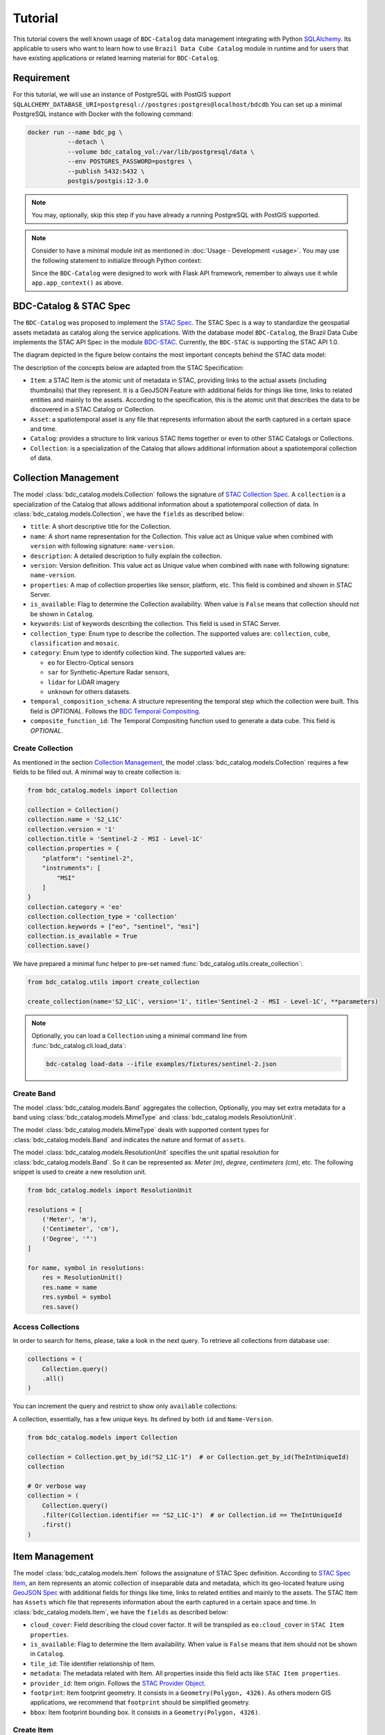 ..
    This file is part of BDC-Catalog.
    Copyright (C) 2022 INPE.

    This program is free software: you can redistribute it and/or modify
    it under the terms of the GNU General Public License as published by
    the Free Software Foundation, either version 3 of the License, or
    (at your option) any later version.

    This program is distributed in the hope that it will be useful,
    but WITHOUT ANY WARRANTY; without even the implied warranty of
    MERCHANTABILITY or FITNESS FOR A PARTICULAR PURPOSE. See the
    GNU General Public License for more details.

    You should have received a copy of the GNU General Public License
    along with this program. If not, see <https://www.gnu.org/licenses/gpl-3.0.html>.


Tutorial
========

This tutorial covers the well known usage of ``BDC-Catalog`` data management integrating with Python
`SQLAlchemy <https://www.sqlalchemy.org/>`_.
Its applicable to users who want to learn how to use ``Brazil Data Cube Catalog`` module in runtime and
for users that have existing applications or related learning material for ``BDC-Catalog``.


Requirement
-----------

For this tutorial, we will use an instance of PostgreSQL with PostGIS support
``SQLALCHEMY_DATABASE_URI=postgresql://postgres:postgres@localhost/bdcdb``
You can set up a minimal PostgreSQL instance with Docker with the following command:

.. code-block:: shell

    docker run --name bdc_pg \
               --detach \
               --volume bdc_catalog_vol:/var/lib/postgresql/data \
               --env POSTGRES_PASSWORD=postgres \
               --publish 5432:5432 \
               postgis/postgis:12-3.0


.. note::

    You may, optionally, skip this step if you have already a running PostgreSQL with PostGIS supported.

.. note::

    Consider to have a minimal module init as mentioned in :doc:`Usage - Development <usage>`.
    You may use the following statement to initialize through Python context:

    .. code-block:: python
        :emphasize-lines: 8-10

        from bdc_catalog import BDCCatalog
        from flask import Flask

        app = Flask(__name__)
        app.config['SQLALCHEMY_DATABASE_URI'] = 'postgresql://postgres:postgres@localhost:5432/bdcdb'
        BDCCatalog(app)

        with app.app_context():
            # Any operation related database here
            pass


    Since the ``BDC-Catalog`` were designed to work with Flask API framework, remember to always use it while ``app.app_context()`` as above.



BDC-Catalog & STAC Spec
-----------------------

The ``BDC-Catalog`` was proposed to implement the `STAC Spec <https://stacspec.org/en/about/stac-spec/>`_.
The STAC Spec is a way to standardize the geospatial assets metadata as catalog along the service applications.
With the database model ``BDC-Catalog``, the Brazil Data Cube implements the STAC API Spec in the module
`BDC-STAC <https://bdc-stac.readthedocs.io/en/latest/>`_. Currently, the ``BDC-STAC`` is supporting the STAC API 1.0.

The diagram depicted in the figure below contains the most important concepts behind the STAC data model:

.. image:: https://brazil-data-cube.github.io/_images/stac-model.png
   :target: https://brazil-data-cube.github.io/_images/stac-model.png

The description of the concepts below are adapted from the STAC Specification:

- ``Item``: a STAC Item is the atomic unit of metadata in STAC, providing links to the actual assets (including thumbnails) that they represent. It is a GeoJSON Feature with additional fields for things like time, links to related entities and mainly to the assets. According to the specification, this is the atomic unit that describes the data to be discovered in a STAC Catalog or Collection.

- ``Asset``: a spatiotemporal asset is any file that represents information about the earth captured in a certain space and time.

- ``Catalog``: provides a structure to link various STAC Items together or even to other STAC Catalogs or Collections.

- ``Collection``: is a specialization of the Catalog that allows additional information about a spatiotemporal collection of data.

.. collection_:

Collection Management
---------------------

The model :class:`bdc_catalog.models.Collection` follows the signature of `STAC Collection Spec <https://github.com/radiantearth/stac-spec/blob/master/collection-spec/collection-spec.md>`_.
A ``collection`` is a specialization of the Catalog that allows additional information about a spatiotemporal collection of data.
In :class:`bdc_catalog.models.Collection`, we have the ``fields`` as described below:

- ``title``: A short descriptive title for the Collection.
- ``name``: A short name representation for the Collection. This value act as Unique value when combined with ``version`` with following signature: ``name-version``.
- ``description``: A detailed description to fully explain the collection.
- ``version``: Version definition. This value act as Unique value when combined with ``name`` with following signature: ``name-version``.
- ``properties``: A map of collection properties like sensor, platform, etc. This field is combined and shown in STAC Server.
- ``is_available``: Flag to determine the Collection availability. When value is ``False`` means that collection should not be shown in ``Catalog``.
- ``keywords``: List of keywords describing the collection. This field is used in STAC Server.
- ``collection_type``: Enum type to describe the collection. The supported values are: ``collection``, ``cube``, ``classification`` and ``mosaic``.
- ``category``: Enum type to identify collection kind. The supported values are:

  - ``eo`` for Electro-Optical sensors
  - ``sar`` for Synthetic-Aperture Radar sensors,
  - ``lidar`` for LiDAR imagery
  - ``unknown`` for others datasets.
- ``temporal_composition_schema``: A structure representing the temporal step which the collection were built. This field is `OPTIONAL`.
  Follows the `BDC Temporal Compositing <https://brazil-data-cube.github.io/products/specifications/processing-flow.html#temporal-compositing>`_.
- ``composite_function_id``: The Temporal Compositing function used to generate a data cube. This field is `OPTIONAL`.


Create Collection
+++++++++++++++++

As mentioned in the section `Collection Management <collection>`_, the model :class:`bdc_catalog.models.Collection` requires a few fields to be
filled out. A minimal way to create collection is:

.. code-block:: python

    from bdc_catalog.models import Collection

    collection = Collection()
    collection.name = 'S2_L1C'
    collection.version = '1'
    collection.title = 'Sentinel-2 - MSI - Level-1C'
    collection.properties = {
        "platform": "sentinel-2",
        "instruments": [
            "MSI"
        ]
    }
    collection.category = 'eo'
    collection.collection_type = 'collection'
    collection.keywords = ["eo", "sentinel", "msi"]
    collection.is_available = True
    collection.save()


We have prepared a minimal func helper to pre-set named :func:`bdc_catalog.utils.create_collection`:

.. code-block:: python

    from bdc_catalog.utils import create_collection

    create_collection(name='S2_L1C', version='1', title='Sentinel-2 - MSI - Level-1C', **parameters)


.. note::

    Optionally, you can load a ``Collection`` using a minimal command line from :func:`bdc_catalog.cli.load_data`:

    .. code-block:: shell

        bdc-catalog load-data --ifile examples/fixtures/sentinel-2.json


Create Band
+++++++++++

The model :class:`bdc_catalog.models.Band` aggregates the collection,
Optionally, you may set extra metadata for a band using :class:`bdc_catalog.models.MimeType` and :class:`bdc_catalog.models.ResolutionUnit`.

The model :class:`bdc_catalog.models.MimeType` deals with supported content types for :class:`bdc_catalog.models.Band`
and indicates the nature and format of ``assets``.

.. code-block:: python
    :name: create-mime-py
    :caption: Example how to create mime types

    from bdc_catalog.models import MimeType

    mimetypes = [
        'image/png',
        'image/tiff', 'image/tiff; application=geotiff',
        'image/tiff; application=geotiff; profile=cloud-optimized',
        'text/plain',
        'text/html',
        'application/json',
        'application/geo+json',
        'application/x-tar',
        'application/gzip'
    ]

    for mimetype in mimetypes:
        mime = MimeType(name=mimetype)
        mime.save()


The model :class:`bdc_catalog.models.ResolutionUnit` specifies the unit spatial resolution for :class:`bdc_catalog.models.Band`.
So it can be represented as: `Meter (m)`, `degree`, `centimeters (cm)`, etc. The following snippet is used to create a new
resolution unit.

.. code-block:: python
    :name: create-resolution-py

    from bdc_catalog.models import ResolutionUnit

    resolutions = [
        ('Meter', 'm'),
        ('Centimeter', 'cm'),
        ('Degree', '°')
    ]

    for name, symbol in resolutions:
        res = ResolutionUnit()
        res.name = name
        res.symbol = symbol
        res.save()


Access Collections
++++++++++++++++++

In order to search for Items, please, take a look in the next query. To retrieve all collections from database use:

.. code-block:: python

    collections = (
        Collection.query()
        .all()
    )

You can increment the query and restrict to show only ``available`` collections:


.. code-block:: python
    :emphasize-lines: 3

    collections = (
        Collection.query()
        .filter(Collection.is_available.is_(True))
        .all()
    )


A collection, essentially, has a few unique keys. Its defined by both ``id`` and ``Name-Version``.

.. code-block:: python
    :name: create-collection-py

    from bdc_catalog.models import Collection

    collection = Collection.get_by_id("S2_L1C-1")  # or Collection.get_by_id(TheIntUniqueId)
    collection

    # Or verbose way
    collection = (
        Collection.query()
        .filter(Collection.identifier == "S2_L1C-1")  # or Collection.id == TheIntUniqueId
        .first()
    )


.. item_:

Item Management
---------------

The model :class:`bdc_catalog.models.Item` follows the assignature of STAC Spec definition.
According to `STAC Spec Item <https://github.com/radiantearth/stac-spec/blob/master/item-spec/item-spec.md>`_, an item
represents an atomic collection of inseparable data and metadata, which its geo-located feature using `GeoJSON Spec <https://geojson.org/>`_ with additional
fields for things like time, links to related entities and mainly to the assets.
The STAC Item has ``Assets`` which file that represents information about the earth captured in a certain space and time.
In :class:`bdc_catalog.models.Item`, we have the ``fields`` as described below:

- ``cloud_cover``: Field describing the cloud cover factor. It will be transpiled as ``eo:cloud_cover`` in ``STAC Item properties``.
- ``is_available``: Flag to determine the Item availability. When value is ``False`` means that item should not be shown in ``Catalog``.
- ``tile_id``: Tile identifier relationship of Item.
- ``metadata``: The metadata related with Item. All properties inside this field acts like ``STAC Item properties``.
- ``provider_id``: Item origin. Follows the `STAC Provider Object <https://github.com/radiantearth/stac-spec/blob/v1.0.0/collection-spec/collection-spec.md#provider-object>`_.
- ``footprint``: Item footprint geometry. It consists in a ``Geometry(Polygon, 4326)``. As others modern GIS applications, we recommend that ``footprint`` should be
  simplified geometry.
- ``bbox``: Item footprint bounding box. It consists in a ``Geometry(Polygon, 4326)``.


Create Item
+++++++++++

Consider you have a directory named ``S2A_MSIL1C_20210527T150721_N0300_R082_T19LBL_20210527T183627``
containing a set of files to publish:

- ``S2A_MSIL1C_20210527T150721_N0300_R082_T19LBL_20210527T183627``:

  - ``B02.tif``
  - ``B03.tif``
  - ``B04.tif``
  - ``thumbnail.png``

You can register this item as following:

.. code-block:: python
    :name: create-item-py

    import shapely.geometry
    # We recommend to import bdc_catalog.utils.geom_to_wkb to transform shapely GEOM to WKB
    from bdc_catalog.utils import geom_to_wkb

    name = "S2A_MSIL1C_20210527T150721_N0300_R082_T19LBL_20210527T183627"
    geometry = shapely.geometry.shape({
        "type": "Polygon",
        "coordinates": [[[-70.731002, -9.131078],
                         [-70.726482, -8.138363],
                         [-71.722423, -8.132908],
                         [-71.729545, -9.124947],
                         [-70.731002, -9.131078]]]
    })

    # Lets create a new Item definition
    item = Item(collection_id=collection.id, name=name)
    item.cloud_cover = 0
    item.start_date = item.end_date = "2021-05-27T15:07:21"
    item.footprint = geom_to_wkb(geometry, srid=4326)
    item.bbox = geom_to_wkb(geometry.bbox, srid=4326)
    item.is_available = True
    for band in ['B02.tif', 'B03.tif', 'B04.tif', 'thumbnail.png']:
        item.add_asset(name=band,
                       file=f"S2A_MSIL1C_20210527T150721_N0300_R082_T19LBL_20210527T183627/{band}",
                       role=["data"],
                       href=f"/s2-l1c/19/L/BL/2021/S2A_MSIL1C_20210527T150721_1/{band}")
    item.save()


Access Items
++++++++++++

In order to search for Items, please, take a look in the simple query.
Consider you have a ``collection`` instance object. To retrieve all items from the given collection,
use as following:

.. code-block:: python
    :emphasize-lines: 3

    items = (
        Item.query()
        .filter(Item.collection_id == collection.id)
        .all()
    )

You can also increment the query, delimiting restriction of ``cloud_cover`` less than ``50%`` (only available items):


.. code-block:: python
    :emphasize-lines: 4-5

    items = (
        Item.query()
        .filter(Item.collection_id == collection.id,
                Item.cloud_cover <= 50,
                Item.is_available.is_(True))
        .order_by(Item.start_date.desc())
        .all()
    )


.. note::

    Whenever the entry ``Item.query()`` is used, it retrieves `ALL` columns from :class:`bdc_catalog.models.Item`.
    Depending your application, you may face performance issues due total amount of affected items.
    Since we are integrating with SQLAlchemy, you can specify desirable fields as following:

    .. code-block:: python
        :emphasize-lines: 4

        from bdc_catalog.models import db

        items = (
            db.session.query(Item.name, Item.cloud_cover, Item.assets)
            .filter(Item.collection_id == collection.id,
                    Item.cloud_cover <= 50,
                    Item.is_available.is_(True))
            .order_by(Item.start_date.desc())
            .all()
        )
        for item in items:
            # It injects `.name`, `.cloud_cover`, `.assets` by default in SQLAlchemy
            print(item.name)

    Essentially, the query structure is similar. Keep in mind that the given query retrieves only
    specified fields. With this, you don't have a reference to the :class:`bdc_catalog.models.Item`.


Processor & ItemsProcessors
---------------------------

The model :class:`bdc_catalog.models.ItemsProcessors` extends the :class:`bdc_catalog.models.Item` adding support to
relate Items with :class:`bdc_catalog.models.Processor`, similar in `STAC Processing <https://github.com/stac-extensions/processing>`_.
In other words, it indicates from which processing chain the :class:`bdc_catalog.models.Item` originates and
how the data itself has been produced. It makes a Item traceability and search among the processing levels.
A processor can be created as following:

.. code-block:: python
    :name: create-processor-py

    from bdc_catalog.models import Processor, db

    with db.session.begin_nested():
        processor = Processor()
        processor.name = 'Sen2Cor'
        processor.facility = 'Copernicus Sentinel-2 Level 2A'
        processor.level = 'L2A'
        processor.version = '2.10'
        processor.uri = 'https://step.esa.int/main/snap-supported-plugins/sen2cor/'
        processor.save(commit=False)
    db.session.commit()


To attach the item with
`Sen2Cor <https://step.esa.int/main/snap-supported-plugins/sen2cor/>`_, you may use as following:

.. code-block:: python
    :name: item-processor-py

    from bdc_catalog.models import ItemsProcessors, db

    with db.session.begin_nested():
        item_processor = ItemsProcessors()
        item_processor.item_id = item.id
        item_processor.processor = processor
        item_processor.save(commit=False)

    db.session.commit()


.. note::

    Optionally, you may use directly through :func:`bdc_catalog.models.Item.add_processor` as following:

    .. code-block:: python

        item.add_processor(processor)
        item.save()


After make a relationship between ``Item`` and ``Processor`` using ``ItemsProcessors``, you can access the
relationship with command:

.. code-block:: python

    item.get_processors()
